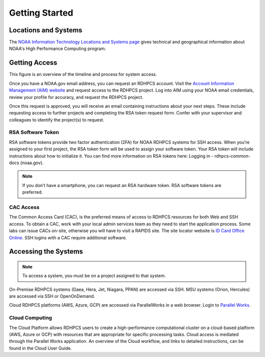 .. _Getting Started:

###############
Getting Started
###############

Locations and Systems
=====================

The `NOAA Information Technology Locations and Systems page
<https://www.noaa.gov/organization/information-technology/hpcc-locations-and-systems>`_
gives technical and geographical information about NOAA's High
Performance Computing program.

Getting Access
==============

This figure is an overview of the timeline and process for system access.

.. image:: /images/access1.png

Once you have  a NOAA.gov email address, you can request an RDHPCS account.
Visit the `Account Information Management (AIM) website
<https://aim.rdhpcs.noaa.gov>`_ and  request access to the RDHPCS project.  Log
into AIM using your NOAA email credentials, review your profile for accuracy,
and request the RDHPCS project.

.. image:: /images/AIM2.png

Once this request is approved, you will receive an email containing
instructions about your next steps. These include requesting access to
further projects and completing the RSA token request form.  Confer
with your supervisor and colleagues to identify the  project(s) to
request.

RSA Software Token
------------------

RSA software tokens provide two factor authentication (2FA) for NOAA RDHPCS
systems for SSH access. When you’re assigned to your first project, the RSA
token form will be used to assign your software token. Your RSA token will
include instructions about how to initialize it. You can find more information
on RSA tokens here: Logging in - rdhpcs-common-docs (noaa.gov).

.. note::

    If you don’t have a smartphone, you can request an RSA hardware token. RSA software tokens are preferred.

CAC Access
----------

The Common Access Card (CAC), is the preferred means of access to
RDHPCS resources for both Web and SSH access. To obtain a CAC, work
with your local admin services team as they need to start the
application process.  Some labs can issue CACs on-site, otherwise you
will have to visit a RAPIDS site. The site locator website is `ID Card
Office Online <https://idco.dmdc.osd.mil/idco/>`_.  SSH logins
with a CAC require additional software.

Accessing the Systems
=====================

.. note::

    To access a system, you must be on a project assigned to that system.

On-Premise RDHPCS systems (Gaea, Hera, Jet, Niagara, PPAN) are
accessed via SSH. MSU systems (Orion, Hercules) are accessed via SSH
or OpenOnDemand.

Cloud RDHPCS platforms (AWS, Azure, GCP) are accessed via ParallelWorks in a web
browser.  Login to `Parallel Works <https://noaa.parallel.works/login>`_.

Cloud Computing
---------------

The Cloud Platform allows RDHPCS users to create a high-performance
computational cluster on a cloud-based platform (AWS, Azure or GCP)
with resources that are appropriate for specific processing tasks.
Cloud access is mediated through the Parallel Works application. An
overview of the Cloud workflow, and links to detailed instructions,
can be found in the Cloud User Guide.


